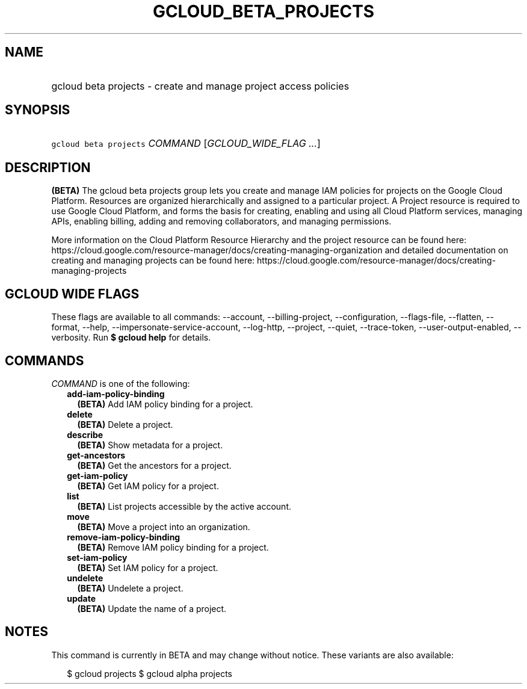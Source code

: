 
.TH "GCLOUD_BETA_PROJECTS" 1



.SH "NAME"
.HP
gcloud beta projects \- create and manage project access policies



.SH "SYNOPSIS"
.HP
\f5gcloud beta projects\fR \fICOMMAND\fR [\fIGCLOUD_WIDE_FLAG\ ...\fR]



.SH "DESCRIPTION"

\fB(BETA)\fR The gcloud beta projects group lets you create and manage IAM
policies for projects on the Google Cloud Platform. Resources are organized
hierarchically and assigned to a particular project. A Project resource is
required to use Google Cloud Platform, and forms the basis for creating,
enabling and using all Cloud Platform services, managing APIs, enabling billing,
adding and removing collaborators, and managing permissions.

More information on the Cloud Platform Resource Hierarchy and the project
resource can be found here:
https://cloud.google.com/resource\-manager/docs/creating\-managing\-organization
and detailed documentation on creating and managing projects can be found here:
https://cloud.google.com/resource\-manager/docs/creating\-managing\-projects



.SH "GCLOUD WIDE FLAGS"

These flags are available to all commands: \-\-account, \-\-billing\-project,
\-\-configuration, \-\-flags\-file, \-\-flatten, \-\-format, \-\-help,
\-\-impersonate\-service\-account, \-\-log\-http, \-\-project, \-\-quiet,
\-\-trace\-token, \-\-user\-output\-enabled, \-\-verbosity. Run \fB$ gcloud
help\fR for details.



.SH "COMMANDS"

\f5\fICOMMAND\fR\fR is one of the following:

.RS 2m
.TP 2m
\fBadd\-iam\-policy\-binding\fR
\fB(BETA)\fR Add IAM policy binding for a project.

.TP 2m
\fBdelete\fR
\fB(BETA)\fR Delete a project.

.TP 2m
\fBdescribe\fR
\fB(BETA)\fR Show metadata for a project.

.TP 2m
\fBget\-ancestors\fR
\fB(BETA)\fR Get the ancestors for a project.

.TP 2m
\fBget\-iam\-policy\fR
\fB(BETA)\fR Get IAM policy for a project.

.TP 2m
\fBlist\fR
\fB(BETA)\fR List projects accessible by the active account.

.TP 2m
\fBmove\fR
\fB(BETA)\fR Move a project into an organization.

.TP 2m
\fBremove\-iam\-policy\-binding\fR
\fB(BETA)\fR Remove IAM policy binding for a project.

.TP 2m
\fBset\-iam\-policy\fR
\fB(BETA)\fR Set IAM policy for a project.

.TP 2m
\fBundelete\fR
\fB(BETA)\fR Undelete a project.

.TP 2m
\fBupdate\fR
\fB(BETA)\fR Update the name of a project.


.RE
.sp

.SH "NOTES"

This command is currently in BETA and may change without notice. These variants
are also available:

.RS 2m
$ gcloud projects
$ gcloud alpha projects
.RE

